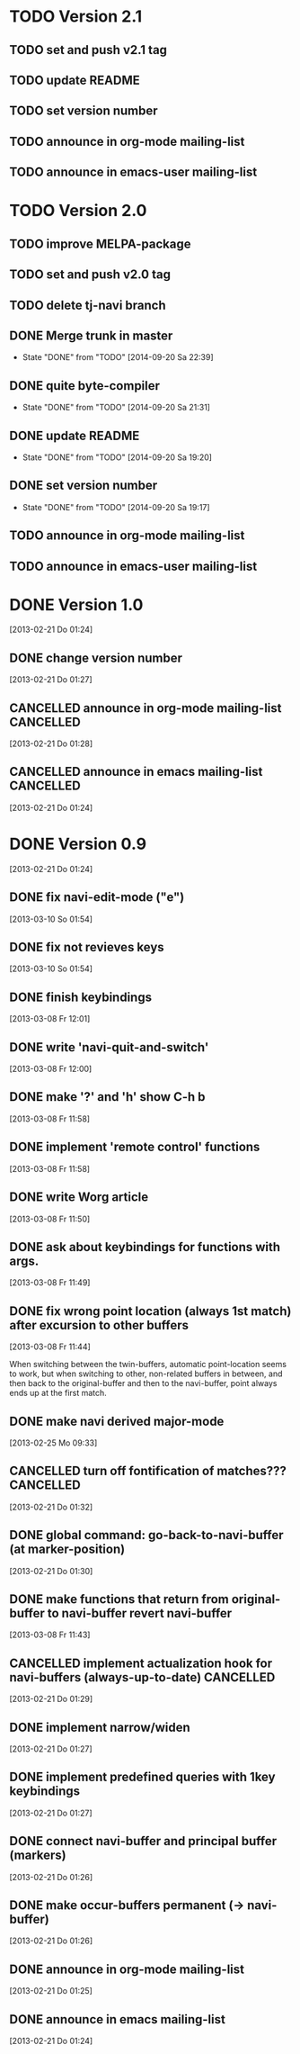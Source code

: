 * TODO Version 2.1

** TODO set and push v2.1 tag
** TODO update README
** TODO set version number
** TODO announce in org-mode mailing-list
** TODO announce in emacs-user mailing-list


* TODO Version 2.0

** TODO improve MELPA-package
** TODO set and push v2.0 tag
** TODO delete tj-navi branch
** DONE Merge trunk in master
   - State "DONE"       from "TODO"       [2014-09-20 Sa 22:39]
** DONE quite byte-compiler
   - State "DONE"       from "TODO"       [2014-09-20 Sa 21:31]
** DONE update README
   - State "DONE"       from "TODO"       [2014-09-20 Sa 19:20]
** DONE set version number
   - State "DONE"       from "TODO"       [2014-09-20 Sa 19:17]
** TODO announce in org-mode mailing-list
** TODO announce in emacs-user mailing-list

* DONE Version 1.0
  CLOSED: [2013-05-03 Fr 19:21]
  :LOGBOOK:
  - State "DONE"       from "TODO"       [2013-05-03 Fr 19:21]
  :END:
  [2013-02-21 Do 01:24]

** DONE change version number
   CLOSED: [2013-05-03 Fr 19:21]
   :LOGBOOK:
   - State "DONE"       from "TODO"       [2013-05-03 Fr 19:21]
   :END:
   [2013-02-21 Do 01:27]
** CANCELLED announce in org-mode mailing-list                    :CANCELLED:
   CLOSED: [2013-05-03 Fr 19:20]
   :LOGBOOK:
   - State "CANCELLED"  from "TODO"       [2013-05-03 Fr 19:20] \\
     enough publicity
   :END:
   [2013-02-21 Do 01:28]
** CANCELLED announce in emacs mailing-list                       :CANCELLED:
   CLOSED: [2013-05-03 Fr 19:20]
   :LOGBOOK:
   - State "CANCELLED"  from "TODO"       [2013-05-03 Fr 19:20] \\
     enough publicity
   :END:
 [2013-02-21 Do 01:24]


* DONE Version 0.9
  CLOSED: [2013-05-03 Fr 19:20]
  :LOGBOOK:
  - State "DONE"       from "TODO"       [2013-05-03 Fr 19:20]
  :END:
  [2013-02-21 Do 01:24]

** DONE fix navi-edit-mode ("e")
   CLOSED: [2013-05-03 Fr 19:20]
   :LOGBOOK:
   - State "DONE"       from "TODO"       [2013-05-03 Fr 19:20]
   :END:
   [2013-03-10 So 01:54]
** DONE fix not revieves keys
   CLOSED: [2013-05-03 Fr 19:20]
   :LOGBOOK:
   - State "DONE"       from "TODO"       [2013-05-03 Fr 19:20]
   :END:
   [2013-03-10 So 01:54]
** DONE finish keybindings
   CLOSED: [2013-03-09 Sa 23:12]
   :LOGBOOK:
   - State "DONE"       from "TODO"       [2013-03-09 Sa 23:12]
   :END:
   [2013-03-08 Fr 12:01]
** DONE write 'navi-quit-and-switch'
   CLOSED: [2013-05-03 Fr 19:20]
   :LOGBOOK:
   - State "DONE"       from "TODO"       [2013-05-03 Fr 19:20]
   :END:
   [2013-03-08 Fr 12:00]
** DONE make '?' and 'h' show C-h b
   CLOSED: [2013-05-03 Fr 19:20]
   :LOGBOOK:
   - State "DONE"       from "TODO"       [2013-05-03 Fr 19:20]
   :END:
   [2013-03-08 Fr 11:58]
** DONE implement 'remote control' functions
   CLOSED: [2013-05-03 Fr 19:20]
   :LOGBOOK:
   - State "DONE"       from "TODO"       [2013-05-03 Fr 19:20]
   :END:
   [2013-03-08 Fr 11:58]
** DONE write Worg article
   CLOSED: [2013-05-03 Fr 19:20]
   :LOGBOOK:
   - State "DONE"       from "TODO"       [2013-05-03 Fr 19:20]
   :END:
   [2013-03-08 Fr 11:50]
** DONE ask about keybindings for functions with args.
   CLOSED: [2013-03-09 Sa 23:13]
   :LOGBOOK:
   - State "DONE"       from "TODO"       [2013-03-09 Sa 23:13]
   :END:
   [2013-03-08 Fr 11:49]
** DONE fix wrong point location (always 1st match) after excursion to other buffers
   CLOSED: [2013-05-03 Fr 19:20]
   :LOGBOOK:
   - State "DONE"       from "TODO"       [2013-05-03 Fr 19:20]
   :END:
   [2013-03-08 Fr 11:44]

When switching between the twin-buffers, automatic point-location seems to
work, but when switching to other, non-related buffers in between, and then
back to the original-buffer and then to the navi-buffer, point always ends up
at the first match. 

** DONE make navi derived major-mode
   CLOSED: [2013-03-08 Fr 11:42]
   :LOGBOOK:
   - State "DONE"       from "TODO"       [2013-03-08 Fr 11:42]
   :END:
   [2013-02-25 Mo 09:33]
** CANCELLED turn off fontification of matches???                 :CANCELLED:
   CLOSED: [2013-03-08 Fr 11:41]
   :LOGBOOK:
   - State "CANCELLED"  from "TODO"       [2013-03-08 Fr 11:41] \\
     in the end, the fontification is not so bad, maybe even useful.
   :END:
   [2013-02-21 Do 01:32]
** DONE global command: go-back-to-navi-buffer (at marker-position)
   CLOSED: [2013-02-25 Mo 09:33]
   :LOGBOOK:
   - State "DONE"       from "TODO"       [2013-02-25 Mo 09:33]
   :END:
   [2013-02-21 Do 01:30]
** DONE make functions that return from original-buffer to navi-buffer revert navi-buffer
   CLOSED: [2013-05-03 Fr 19:20]
   :LOGBOOK:
   - State "DONE"       from "TODO"       [2013-05-03 Fr 19:20]
   :END:
   [2013-03-08 Fr 11:43]
** CANCELLED implement actualization hook for navi-buffers (always-up-to-date) :CANCELLED:
   CLOSED: [2013-03-08 Fr 11:42]
   :LOGBOOK:
   - State "CANCELLED"  from "TODO"       [2013-03-08 Fr 11:42] \\
     instead of an actualization-hook-function, each function that returns from
     the original-buffer to the navi-buffer reverts the navi-buffer.
   :END:
   [2013-02-21 Do 01:29]
** DONE implement narrow/widen
   CLOSED: [2013-05-03 Fr 19:19]
   :LOGBOOK:
   - State "DONE"       from "TODO"       [2013-05-03 Fr 19:19]
   :END:
   [2013-02-21 Do 01:27]
** DONE implement predefined queries with 1key keybindings
   CLOSED: [2013-05-03 Fr 19:19]
   :LOGBOOK:
   - State "DONE"       from "NEXT"       [2013-05-03 Fr 19:19]
   :END:
   [2013-02-21 Do 01:27]
** DONE connect navi-buffer and principal buffer (markers)
   CLOSED: [2013-03-08 Fr 11:44]
   :LOGBOOK:
   - State "DONE"       from "TODO"       [2013-03-08 Fr 11:44]
   :END:
   [2013-02-21 Do 01:26]
** DONE make occur-buffers permanent (-> navi-buffer)
   CLOSED: [2013-03-08 Fr 11:44]
   :LOGBOOK:
   - State "DONE"       from "TODO"       [2013-03-08 Fr 11:44]
   :END:
   [2013-02-21 Do 01:26]
** DONE announce in org-mode mailing-list
   CLOSED: [2013-05-03 Fr 19:19]
   :LOGBOOK:
   - State "DONE"       from "TODO"       [2013-05-03 Fr 19:19]
   :END:
[2013-02-21 Do 01:25]
** DONE announce in emacs mailing-list
   CLOSED: [2013-05-03 Fr 19:19]
   :LOGBOOK:
   - State "DONE"       from "TODO"       [2013-05-03 Fr 19:19]
   :END:
  [2013-02-21 Do 01:24]
